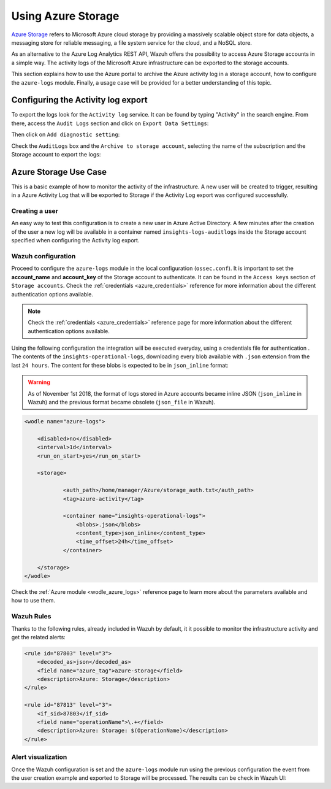 .. Copyright (C) 2021 Wazuh, Inc.

.. _azure_storage:

.. meta::
  :description: Discover the numerous ways that Wazuh provides to monitor your Microsoft Azure infrastructure activity.


Using Azure Storage
===================

`Azure Storage <https://docs.microsoft.com/en-us/azure/storage/common/storage-introduction>`_ refers to Microsoft Azure cloud storage by providing a massively scalable object store for data objects, a messaging store for reliable messaging, a file system service for the cloud, and a NoSQL store.

.. thumbnail:: ../../../images/azure/storage_activity_log.png
    :title: Storage
    :align: center
    :width: 50%

As an alternative to the Azure Log Analytics REST API, Wazuh offers the possibility to access Azure Storage accounts in a simple way. The activity logs of the Microsoft Azure infrastructure can be exported to the storage accounts.

This section explains how to use the Azure portal to archive the Azure activity log in a storage account, how to configure the ``azure-logs`` module. Finally, a usage case will be provided for a better understanding of this topic.


Configuring the Activity log export
-----------------------------------

To export the logs look for the ``Activity log`` service. It can be found by typing "Activity" in the search engine. From there, access the ``Audit Logs`` section and click on ``Export Data Settings``:

.. thumbnail:: ../../../images/azure/storage_activity1.png
    :title: Storage
    :align: center
    :width: 50%

Then click on ``Add diagnostic setting``:

.. thumbnail:: ../../../images/azure/storage_activity2.png
    :title: Storage
    :align: center
    :width: 50%

Check the ``AuditLogs`` box and the ``Archive to storage account``, selecting the name of the subscription and the Storage account to export the logs:

.. thumbnail:: ../../../images/azure/storage_activity3.png
    :title: Storage
    :align: center
    :width: 50%


Azure Storage Use Case
----------------------

This is a basic example of how to monitor the activity of the infrastructure. A new user will be created to trigger, resulting in a Azure Activity Log that will be exported to Storage if the Activity Log export was configured successfully.

Creating a user
^^^^^^^^^^^^^^^

An easy way to test this configuration is to create a new user in Azure Active Directory. A few minutes after the creation of the user a new log will be available in a container named ``insights-logs-auditlogs`` inside the Storage account specified when configuring the Activity log export.

.. thumbnail:: ../../../images/azure/storage_new_user1.png
    :title: Storage
    :align: center
    :width: 100%

.. thumbnail:: ../../../images/azure/storage_new_user2.png
    :title: Storage
    :align: center
    :width: 100%

Wazuh configuration
^^^^^^^^^^^^^^^^^^^

Proceed to configure the ``azure-logs`` module in the local configuration (``ossec.conf``). It is important to set the **account_name** and **account_key** of the Storage account to authenticate. It can be found in the ``Access keys`` section of ``Storage accounts``. Check the :ref:`credentials <azure_credentials>` reference for more information about the different authentication options available.

.. thumbnail:: ../../../images/azure/account_credentials.png
    :title: Storage
    :align: center
    :width: 50%

.. note::
    Check the :ref:`credentials <azure_credentials>` reference page for more information about the different authentication options available.


Using the following configuration the integration will be executed everyday, using a credentials file for authentication . The contents of the ``insights-operational-logs``, downloading every blob available with ``.json`` extension from the last ``24 hours``. The content for these blobs is expected to be in ``json_inline`` format:

.. warning:: As of November 1st 2018, the format of logs stored in Azure accounts became inline JSON (``json_inline`` in Wazuh) and the previous format became obsolete (``json_file`` in Wazuh).

.. code-block:: xml

    <wodle name="azure-logs">

        <disabled>no</disabled>
        <interval>1d</interval>
        <run_on_start>yes</run_on_start>

        <storage>

                <auth_path>/home/manager/Azure/storage_auth.txt</auth_path>
                <tag>azure-activity</tag>

                <container name="insights-operational-logs">
                    <blobs>.json</blobs>
                    <content_type>json_inline</content_type>
                    <time_offset>24h</time_offset>
                </container>

        </storage>
    </wodle>

Check the :ref:`Azure module <wodle_azure_logs>` reference page to learn more about the parameters available and how to use them.

Wazuh Rules
^^^^^^^^^^^

Thanks to the following rules, already included in Wazuh by default, it it possible to monitor the infrastructure activity and get the related alerts:

.. code-block:: xml

    <rule id="87803" level="3">
        <decoded_as>json</decoded_as>
        <field name="azure_tag">azure-storage</field>
        <description>Azure: Storage</description>
    </rule>

    <rule id="87813" level="3">
        <if_sid>87803</if_sid>
        <field name="operationName">\.+</field>
        <description>Azure: Storage: $(OperationName)</description>
    </rule>


Alert visualization
^^^^^^^^^^^^^^^^^^^

Once the Wazuh configuration is set and the ``azure-logs`` module run using the previous configuration the event from the user creation example and exported to Storage will be processed. The results can be check in Wazuh UI:

.. thumbnail:: ../../../images/azure/storage_kibana.png
    :title: Storage
    :align: center
    :width: 100%